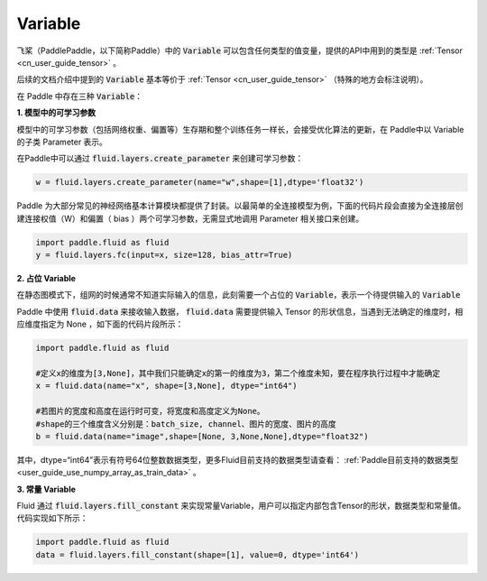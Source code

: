 .. _cn_user_guide_Variable:

=========
Variable
=========

飞桨（PaddlePaddle，以下简称Paddle）中的 :code:`Variable` 可以包含任何类型的值变量，提供的API中用到的类型是 :ref:`Tensor <cn_user_guide_tensor>` 。

后续的文档介绍中提到的 :code:`Variable` 基本等价于 :ref:`Tensor <cn_user_guide_tensor>` （特殊的地方会标注说明）。

在 Paddle 中存在三种 :code:`Variable`：

**1. 模型中的可学习参数**

模型中的可学习参数（包括网络权重、偏置等）生存期和整个训练任务一样长，会接受优化算法的更新，在 Paddle中以 Variable 的子类 Parameter 表示。

在Paddle中可以通过 :code:`fluid.layers.create_parameter` 来创建可学习参数：

.. code-block:: python

    w = fluid.layers.create_parameter(name="w",shape=[1],dtype='float32')



Paddle 为大部分常见的神经网络基本计算模块都提供了封装。以最简单的全连接模型为例，下面的代码片段会直接为全连接层创建连接权值（W）和偏置（ bias ）两个可学习参数，无需显式地调用 Parameter 相关接口来创建。

.. code-block:: python

    import paddle.fluid as fluid
    y = fluid.layers.fc(input=x, size=128, bias_attr=True)


**2. 占位 Variable**

在静态图模式下，组网的时候通常不知道实际输入的信息，此刻需要一个占位的 :code:`Variable`，表示一个待提供输入的 :code:`Variable`

Paddle 中使用 :code:`fluid.data` 来接收输入数据， :code:`fluid.data` 需要提供输入 Tensor 的形状信息，当遇到无法确定的维度时，相应维度指定为 None ，如下面的代码片段所示：

.. code-block:: python

    import paddle.fluid as fluid

    #定义x的维度为[3,None]，其中我们只能确定x的第一的维度为3，第二个维度未知，要在程序执行过程中才能确定
    x = fluid.data(name="x", shape=[3,None], dtype="int64")

    #若图片的宽度和高度在运行时可变，将宽度和高度定义为None。
    #shape的三个维度含义分别是：batch_size, channel、图片的宽度、图片的高度
    b = fluid.data(name="image",shape=[None, 3,None,None],dtype="float32")


其中，dtype=“int64”表示有符号64位整数数据类型，更多Fluid目前支持的数据类型请查看： :ref:`Paddle目前支持的数据类型 <user_guide_use_numpy_array_as_train_data>` 。

**3. 常量 Variable**

Fluid 通过 :code:`fluid.layers.fill_constant` 来实现常量Variable，用户可以指定内部包含Tensor的形状，数据类型和常量值。代码实现如下所示：

.. code-block:: python

    import paddle.fluid as fluid
    data = fluid.layers.fill_constant(shape=[1], value=0, dtype='int64')

